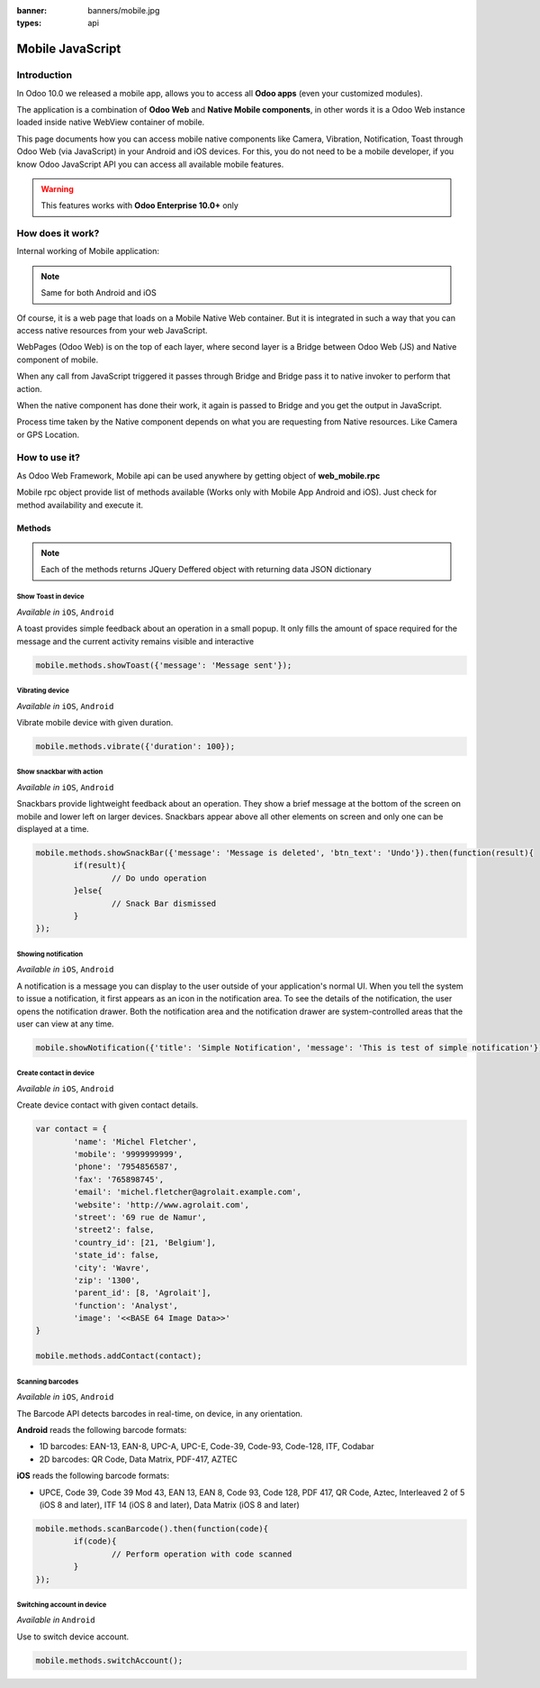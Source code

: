 :banner: banners/mobile.jpg
:types: api

.. _reference/mobile:

==================
Mobile JavaScript
==================

Introduction
============

In Odoo 10.0 we released a mobile app, allows you to access all **Odoo apps**
(even your customized modules). 

The application is a combination of **Odoo Web** and **Native Mobile
components**, in other words it is a Odoo Web instance loaded inside native
WebView container of mobile.

This page documents how you can access mobile native components like Camera,
Vibration, Notification, Toast through Odoo Web (via JavaScript) in your Android and iOS devices. For this, you
do not need to be a mobile developer, if you know Odoo JavaScript API you can
access all available mobile features.

.. warning:: This features works with **Odoo Enterprise 10.0+** only

How does it work? 
=================

Internal working of Mobile application:

.. image:: images/mobile_working.jpg

.. note:: Same for both Android and iOS

Of course, it is a web page that loads on a Mobile Native Web container. But it
is integrated in such a way that you can access native resources from your web
JavaScript.

WebPages (Odoo Web) is on the top of each layer, where second layer is a Bridge
between Odoo Web (JS) and Native component of mobile.

When any call from JavaScript triggered it passes through Bridge and Bridge
pass it to native invoker to perform that action.

When the native component has done their work, it again is passed to Bridge and
you get the output in JavaScript.

Process time taken by the Native component depends on what you are requesting
from Native resources. Like Camera or GPS Location.

How to use it?
==============

As Odoo Web Framework, Mobile api can be used anywhere by getting object of
**web_mobile.rpc**

.. image:: images/odoo_mobile_api.png

Mobile rpc object provide list of methods available (Works only with Mobile
App Android and iOS). Just check for method availability and execute it.

Methods
-------

.. note:: Each of the methods returns JQuery Deffered object with returning
   data JSON dictionary

Show Toast in device
.....................

.. js:function:: showToast

	:param object args: **message** text to display

*Available in* ``iOS``, ``Android``

A toast provides simple feedback about an operation in a small popup. It only
fills the amount of space required for the message and the current activity
remains visible and interactive

.. code-block:: javascript

	mobile.methods.showToast({'message': 'Message sent'});

.. image:: images/toast.png


Vibrating device
................


.. js:function:: vibrate

	:param object args: Vibrates constantly for the specified period of time
	       (in milliseconds).

*Available in* ``iOS``, ``Android``

Vibrate mobile device with given duration.

.. code-block:: javascript

	mobile.methods.vibrate({'duration': 100});

Show snackbar with action
.........................

.. js:function:: showSnackBar

	:param object args: (*required*) **Message** to show in snackbar and action **button label** in Snackbar (optional)
	:returns:  ``True`` if User click on Action button, ``False`` if SnackBar auto dismissed after some time

*Available in* ``iOS``, ``Android``

Snackbars provide lightweight feedback about an operation. They show a brief
message at the bottom of the screen on mobile and lower left on larger devices.
Snackbars appear above all other elements on screen and only one can be
displayed at a time.

.. code-block:: javascript

	mobile.methods.showSnackBar({'message': 'Message is deleted', 'btn_text': 'Undo'}).then(function(result){
		if(result){
			// Do undo operation
		}else{
			// Snack Bar dismissed
		}
	});

.. image:: images/snackbar.png

Showing notification
.....................

.. js:function:: showNotification

	:param object args: **title** (first row) of the notification, **message** (second row) of the notification, in a standard notification.

*Available in* ``iOS``, ``Android``

A notification is a message you can display to the user outside of your
application's normal UI. When you tell the system to issue a notification, it
first appears as an icon in the notification area. To see the details of the
notification, the user opens the notification drawer. Both the notification
area and the notification drawer are system-controlled areas that the user can
view at any time.

.. code-block:: javascript
	
	mobile.showNotification({'title': 'Simple Notification', 'message': 'This is test of simple notification'})

.. image:: images/mobile_notification.png


Create contact in device
.........................

.. js:function:: addContact

	:param object args: Dictionary with contact details. Possible keys (name, mobile, phone, fax, email, website, street, street2, country_id, state_id, city, zip, parent_id, function and image)

*Available in* ``iOS``, ``Android``

Create device contact with given contact details.

.. code-block:: javascript
	
	var contact = {
		'name': 'Michel Fletcher',
		'mobile': '9999999999',
		'phone': '7954856587',
		'fax': '765898745',
		'email': 'michel.fletcher@agrolait.example.com',
		'website': 'http://www.agrolait.com',
		'street': '69 rue de Namur',
		'street2': false,
		'country_id': [21, 'Belgium'],
		'state_id': false,
		'city': 'Wavre',
		'zip': '1300',
		'parent_id': [8, 'Agrolait'],
		'function': 'Analyst',
		'image': '<<BASE 64 Image Data>>'
	}

	mobile.methods.addContact(contact);

.. image:: images/mobile_contact_create.png

Scanning barcodes
..................

.. js:function:: scanBarcode

	:returns: Scanned ``code`` from any barcodes

*Available in* ``iOS``, ``Android``

The Barcode API detects barcodes in real-time, on device, in any orientation.

**Android** reads the following barcode formats:

* 1D barcodes: EAN-13, EAN-8, UPC-A, UPC-E, Code-39, Code-93, Code-128, ITF, Codabar
* 2D barcodes: QR Code, Data Matrix, PDF-417, AZTEC

**iOS** reads the following barcode formats:

* UPCE, Code 39, Code 39 Mod 43, EAN 13, EAN 8, Code 93, Code 128, PDF 417, QR Code, Aztec, Interleaved 2 of 5 (iOS 8 and later), ITF 14 (iOS 8 and later), Data Matrix (iOS 8 and later)

.. code-block:: javascript

	mobile.methods.scanBarcode().then(function(code){
		if(code){
			// Perform operation with code scanned
		}
	});

Switching account in device
...........................

.. js:function:: switchAccount

*Available in* ``Android``

Use to switch device account.

.. code-block:: javascript
	
	mobile.methods.switchAccount();

.. image:: images/mobile_switch_account.png
